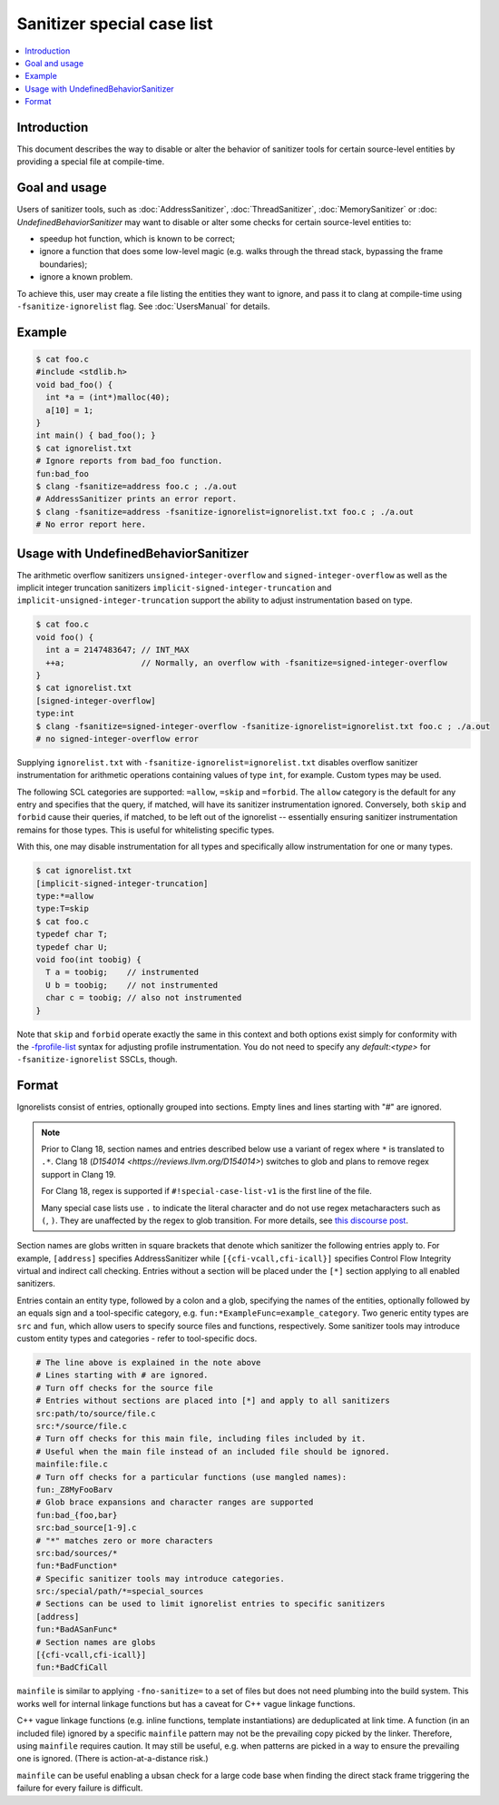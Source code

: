 ===========================
Sanitizer special case list
===========================

.. contents::
   :local:

Introduction
============

This document describes the way to disable or alter the behavior of
sanitizer tools for certain source-level entities by providing a special
file at compile-time.

Goal and usage
==============

Users of sanitizer tools, such as :doc:`AddressSanitizer`,
:doc:`ThreadSanitizer`, :doc:`MemorySanitizer` or :doc:
`UndefinedBehaviorSanitizer` may want to disable or alter some checks for
certain source-level entities to:

* speedup hot function, which is known to be correct;
* ignore a function that does some low-level magic (e.g. walks through the
  thread stack, bypassing the frame boundaries);
* ignore a known problem.

To achieve this, user may create a file listing the entities they want to
ignore, and pass it to clang at compile-time using
``-fsanitize-ignorelist`` flag. See :doc:`UsersManual` for details.

Example
=======

.. code-block:: bash

  $ cat foo.c
  #include <stdlib.h>
  void bad_foo() {
    int *a = (int*)malloc(40);
    a[10] = 1;
  }
  int main() { bad_foo(); }
  $ cat ignorelist.txt
  # Ignore reports from bad_foo function.
  fun:bad_foo
  $ clang -fsanitize=address foo.c ; ./a.out
  # AddressSanitizer prints an error report.
  $ clang -fsanitize=address -fsanitize-ignorelist=ignorelist.txt foo.c ; ./a.out
  # No error report here.

Usage with UndefinedBehaviorSanitizer
=====================================

The arithmetic overflow sanitizers ``unsigned-integer-overflow`` and
``signed-integer-overflow`` as well as the implicit integer truncation
sanitizers ``implicit-signed-integer-truncation`` and
``implicit-unsigned-integer-truncation`` support the ability to adjust
instrumentation based on type.

.. code-block:: bash

  $ cat foo.c
  void foo() {
    int a = 2147483647; // INT_MAX
    ++a;                // Normally, an overflow with -fsanitize=signed-integer-overflow
  }
  $ cat ignorelist.txt
  [signed-integer-overflow]
  type:int
  $ clang -fsanitize=signed-integer-overflow -fsanitize-ignorelist=ignorelist.txt foo.c ; ./a.out
  # no signed-integer-overflow error

Supplying ``ignorelist.txt`` with ``-fsanitize-ignorelist=ignorelist.txt``
disables overflow sanitizer instrumentation for arithmetic operations
containing values of type ``int``, for example. Custom types may be used.

The following SCL categories are supported: ``=allow``, ``=skip`` and
``=forbid``. The ``allow`` category is the default for any entry and specifies
that the query, if matched, will have its sanitizer instrumentation ignored.
Conversely, both ``skip`` and ``forbid`` cause their queries, if matched, to be
left out of the ignorelist -- essentially ensuring sanitizer instrumentation
remains for those types. This is useful for whitelisting specific types.

With this, one may disable instrumentation for all types and specifically allow
instrumentation for one or many types.

.. code-block:: bash

  $ cat ignorelist.txt
  [implicit-signed-integer-truncation]
  type:*=allow
  type:T=skip
  $ cat foo.c
  typedef char T;
  typedef char U;
  void foo(int toobig) {
    T a = toobig;    // instrumented
    U b = toobig;    // not instrumented
    char c = toobig; // also not instrumented
  }

Note that ``skip`` and ``forbid`` operate exactly the same in this context and
both options exist simply for conformity with the `-fprofile-list
<https://clang.llvm.org/docs/UsersManual.html#instrumenting-only-selected-files-or-functions>`_
syntax for adjusting profile instrumentation. You do not need to specify any
`default:<type>` for ``-fsanitize-ignorelist`` SSCLs, though.

Format
======

Ignorelists consist of entries, optionally grouped into sections. Empty lines
and lines starting with "#" are ignored.

.. note::

  Prior to Clang 18, section names and entries described below use a variant of
  regex where ``*`` is translated to ``.*``. Clang 18 (`D154014
  <https://reviews.llvm.org/D154014>`) switches to glob and plans to remove
  regex support in Clang 19.

  For Clang 18, regex is supported if ``#!special-case-list-v1`` is the first
  line of the file.

  Many special case lists use ``.`` to indicate the literal character and do
  not use regex metacharacters such as ``(``, ``)``. They are unaffected by the
  regex to glob transition. For more details, see `this discourse post
  <https://discourse.llvm.org/t/use-glob-instead-of-regex-for-specialcaselists/71666>`_.

Section names are globs written in square brackets that denote
which sanitizer the following entries apply to. For example, ``[address]``
specifies AddressSanitizer while ``[{cfi-vcall,cfi-icall}]`` specifies Control
Flow Integrity virtual and indirect call checking. Entries without a section
will be placed under the ``[*]`` section applying to all enabled sanitizers.

Entries contain an entity type, followed by a colon and a glob,
specifying the names of the entities, optionally followed by an equals sign and
a tool-specific category, e.g. ``fun:*ExampleFunc=example_category``.
Two generic entity types are ``src`` and
``fun``, which allow users to specify source files and functions, respectively.
Some sanitizer tools may introduce custom entity types and categories - refer to
tool-specific docs.

.. code-block:: bash

    # The line above is explained in the note above
    # Lines starting with # are ignored.
    # Turn off checks for the source file
    # Entries without sections are placed into [*] and apply to all sanitizers
    src:path/to/source/file.c
    src:*/source/file.c
    # Turn off checks for this main file, including files included by it.
    # Useful when the main file instead of an included file should be ignored.
    mainfile:file.c
    # Turn off checks for a particular functions (use mangled names):
    fun:_Z8MyFooBarv
    # Glob brace expansions and character ranges are supported
    fun:bad_{foo,bar}
    src:bad_source[1-9].c
    # "*" matches zero or more characters
    src:bad/sources/*
    fun:*BadFunction*
    # Specific sanitizer tools may introduce categories.
    src:/special/path/*=special_sources
    # Sections can be used to limit ignorelist entries to specific sanitizers
    [address]
    fun:*BadASanFunc*
    # Section names are globs
    [{cfi-vcall,cfi-icall}]
    fun:*BadCfiCall

``mainfile`` is similar to applying ``-fno-sanitize=`` to a set of files but
does not need plumbing into the build system. This works well for internal
linkage functions but has a caveat for C++ vague linkage functions.

C++ vague linkage functions (e.g. inline functions, template instantiations) are
deduplicated at link time. A function (in an included file) ignored by a
specific ``mainfile`` pattern may not be the prevailing copy picked by the
linker. Therefore, using ``mainfile`` requires caution. It may still be useful,
e.g. when patterns are picked in a way to ensure the prevailing one is ignored.
(There is action-at-a-distance risk.)

``mainfile`` can be useful enabling a ubsan check for a large code base when
finding the direct stack frame triggering the failure for every failure is
difficult.
